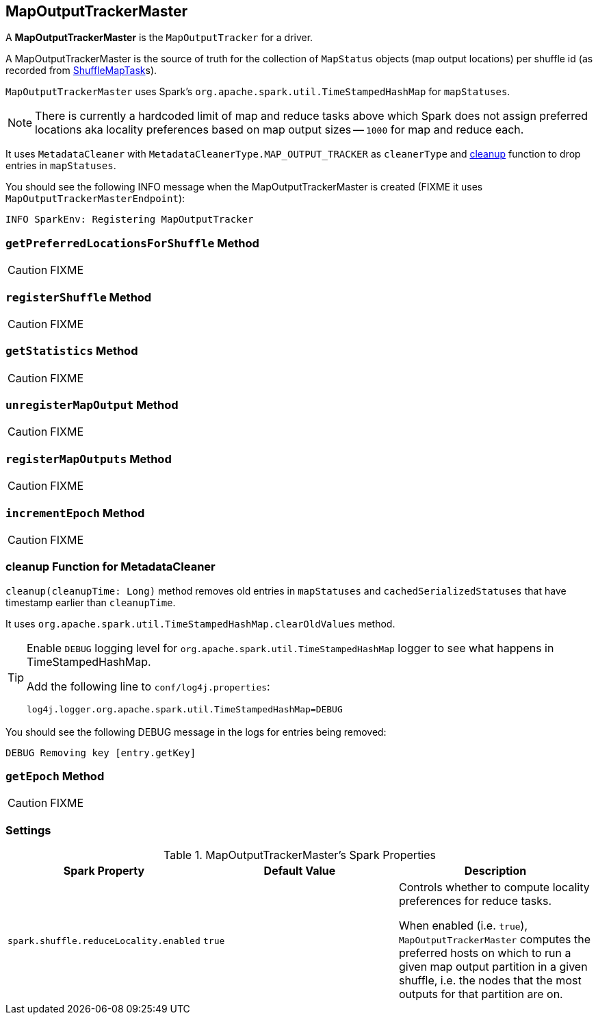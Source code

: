 == [[MapOutputTrackerMaster]] MapOutputTrackerMaster

A *MapOutputTrackerMaster* is the `MapOutputTracker` for a driver.

A MapOutputTrackerMaster is the source of truth for the collection of `MapStatus` objects (map output locations) per shuffle id (as recorded from link:spark-taskscheduler-tasks.adoc#ShuffleMapTask[ShuffleMapTask]s).

`MapOutputTrackerMaster` uses Spark's `org.apache.spark.util.TimeStampedHashMap` for `mapStatuses`.

NOTE: There is currently a hardcoded limit of map and reduce tasks above which Spark does not assign preferred locations aka locality preferences based on map output sizes -- `1000` for map and reduce each.

It uses `MetadataCleaner` with `MetadataCleanerType.MAP_OUTPUT_TRACKER` as `cleanerType` and <<cleanup, cleanup>> function to drop entries in `mapStatuses`.

You should see the following INFO message when the MapOutputTrackerMaster is created (FIXME it uses `MapOutputTrackerMasterEndpoint`):

```
INFO SparkEnv: Registering MapOutputTracker
```

=== [[getPreferredLocationsForShuffle]] `getPreferredLocationsForShuffle` Method

CAUTION: FIXME

=== [[registerShuffle]] `registerShuffle` Method

CAUTION: FIXME

=== [[getStatistics]] `getStatistics` Method

CAUTION: FIXME

=== [[unregisterMapOutput]] `unregisterMapOutput` Method

CAUTION: FIXME

=== [[registerMapOutputs]] `registerMapOutputs` Method

CAUTION: FIXME

=== [[incrementEpoch]] `incrementEpoch` Method

CAUTION: FIXME

=== [[cleanup]] cleanup Function for MetadataCleaner

`cleanup(cleanupTime: Long)` method removes old entries in `mapStatuses` and `cachedSerializedStatuses` that have timestamp earlier than `cleanupTime`.

It uses `org.apache.spark.util.TimeStampedHashMap.clearOldValues` method.


[TIP]
====
Enable `DEBUG` logging level for `org.apache.spark.util.TimeStampedHashMap` logger to see what happens in TimeStampedHashMap.

Add the following line to `conf/log4j.properties`:

```
log4j.logger.org.apache.spark.util.TimeStampedHashMap=DEBUG
```
====

You should see the following DEBUG message in the logs for entries being removed:

```
DEBUG Removing key [entry.getKey]
```

=== [[getEpoch]] `getEpoch` Method

CAUTION: FIXME

=== [[settings]] Settings

.MapOutputTrackerMaster's Spark Properties
[frame="topbot",options="header",width="100%"]
|======================
| Spark Property | Default Value | Description
| [[spark_shuffle_reduceLocality_enabled]] `spark.shuffle.reduceLocality.enabled` | `true` | Controls whether to compute locality preferences for reduce tasks.

When enabled (i.e. `true`), `MapOutputTrackerMaster` computes the preferred hosts on which to run a given map output partition in a given shuffle, i.e. the nodes that the most outputs for that partition are on.
|======================
